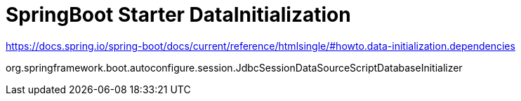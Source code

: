 = SpringBoot Starter DataInitialization

https://docs.spring.io/spring-boot/docs/current/reference/htmlsingle/#howto.data-initialization.dependencies

org.springframework.boot.autoconfigure.session.JdbcSessionDataSourceScriptDatabaseInitializer